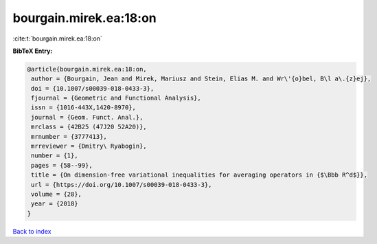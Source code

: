 bourgain.mirek.ea:18:on
=======================

:cite:t:`bourgain.mirek.ea:18:on`

**BibTeX Entry:**

.. code-block:: bibtex

   @article{bourgain.mirek.ea:18:on,
    author = {Bourgain, Jean and Mirek, Mariusz and Stein, Elias M. and Wr\'{o}bel, B\l a\.{z}ej},
    doi = {10.1007/s00039-018-0433-3},
    fjournal = {Geometric and Functional Analysis},
    issn = {1016-443X,1420-8970},
    journal = {Geom. Funct. Anal.},
    mrclass = {42B25 (47J20 52A20)},
    mrnumber = {3777413},
    mrreviewer = {Dmitry\ Ryabogin},
    number = {1},
    pages = {58--99},
    title = {On dimension-free variational inequalities for averaging operators in {$\Bbb R^d$}},
    url = {https://doi.org/10.1007/s00039-018-0433-3},
    volume = {28},
    year = {2018}
   }

`Back to index <../By-Cite-Keys.rst>`_
